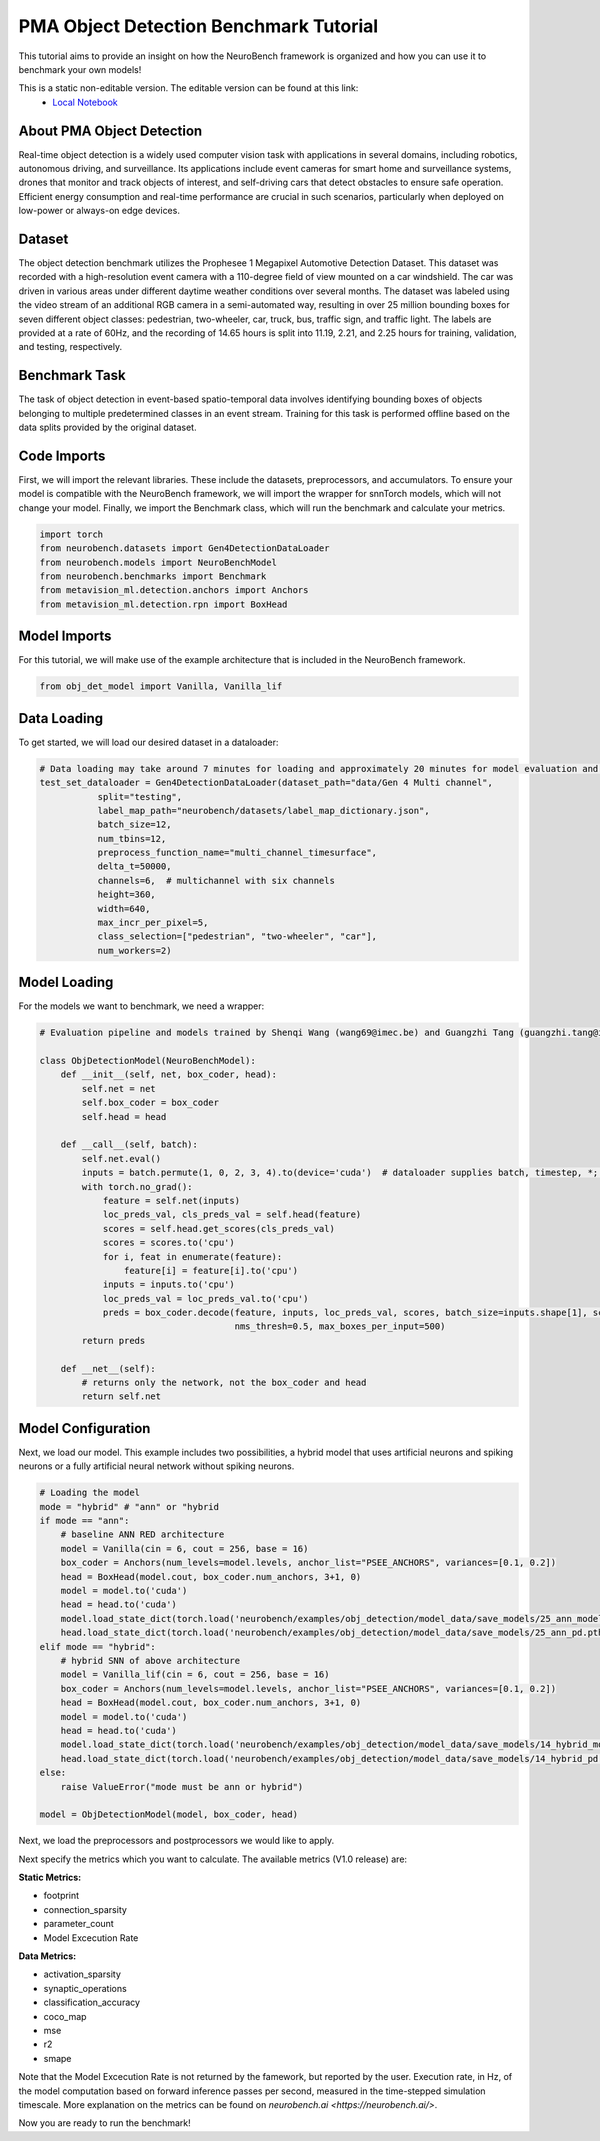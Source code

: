 ===========================================
**PMA Object Detection Benchmark Tutorial**
===========================================

This tutorial aims to provide an insight on how the NeuroBench framework is organized and how you can use it to benchmark your own models!

This is a static non-editable version. The editable version can be found at this link:
 * `Local Notebook <path/to/ipynb_file>`__

**About PMA Object Detection**
------------------------------

Real-time object detection is a widely used computer vision task with applications in several domains, including robotics, autonomous driving, and surveillance. Its applications include event cameras for smart home and surveillance systems, drones that monitor and track objects of interest, and self-driving cars that detect obstacles to ensure safe operation. Efficient energy consumption and real-time performance are crucial in such scenarios, particularly when deployed on low-power or always-on edge devices.

**Dataset**
------------

The object detection benchmark utilizes the Prophesee 1 Megapixel Automotive Detection Dataset. This dataset was recorded with a high-resolution event camera with a 110-degree field of view mounted on a car windshield. The car was driven in various areas under different daytime weather conditions over several months. The dataset was labeled using the video stream of an additional RGB camera in a semi-automated way, resulting in over 25 million bounding boxes for seven different object classes: pedestrian, two-wheeler, car, truck, bus, traffic sign, and traffic light. The labels are provided at a rate of 60Hz, and the recording of 14.65 hours is split into 11.19, 2.21, and 2.25 hours for training, validation, and testing, respectively.

**Benchmark Task**
-------------------

The task of object detection in event-based spatio-temporal data involves identifying bounding boxes of objects belonging to multiple predetermined classes in an event stream. Training for this task is performed offline based on the data splits provided by the original dataset.

**Code Imports**
----------------

First, we will import the relevant libraries. These include the datasets, preprocessors, and accumulators. To ensure your model is compatible with the NeuroBench framework, we will import the wrapper for snnTorch models, which will not change your model. Finally, we import the Benchmark class, which will run the benchmark and calculate your metrics.

.. code:: python

   import torch
   from neurobench.datasets import Gen4DetectionDataLoader
   from neurobench.models import NeuroBenchModel
   from neurobench.benchmarks import Benchmark
   from metavision_ml.detection.anchors import Anchors
   from metavision_ml.detection.rpn import BoxHead

**Model Imports**
------------------

For this tutorial, we will make use of the example architecture that is included in the NeuroBench framework.

.. code:: python

   from obj_det_model import Vanilla, Vanilla_lif

**Data Loading**
----------------

To get started, we will load our desired dataset in a dataloader:

.. code:: python

   # Data loading may take around 7 minutes for loading and approximately 20 minutes for model evaluation and score calculation on a system with an i9-12900KF and an RTX3080.
   test_set_dataloader = Gen4DetectionDataLoader(dataset_path="data/Gen 4 Multi channel",
              split="testing",
              label_map_path="neurobench/datasets/label_map_dictionary.json",
              batch_size=12,
              num_tbins=12,
              preprocess_function_name="multi_channel_timesurface",
              delta_t=50000,
              channels=6,  # multichannel with six channels
              height=360,
              width=640,
              max_incr_per_pixel=5,
              class_selection=["pedestrian", "two-wheeler", "car"],
              num_workers=2)

**Model Loading**
-----------------

For the models we want to benchmark, we need a wrapper:

.. code:: python

   # Evaluation pipeline and models trained by Shenqi Wang (wang69@imec.be) and Guangzhi Tang (guangzhi.tang@imec.nl) at imec.

   class ObjDetectionModel(NeuroBenchModel):
       def __init__(self, net, box_coder, head):
           self.net = net
           self.box_coder = box_coder
           self.head = head

       def __call__(self, batch):
           self.net.eval()
           inputs = batch.permute(1, 0, 2, 3, 4).to(device='cuda')  # dataloader supplies batch, timestep, *; model expects timestep, batch, *
           with torch.no_grad():
               feature = self.net(inputs)
               loc_preds_val, cls_preds_val = self.head(feature)
               scores = self.head.get_scores(cls_preds_val)
               scores = scores.to('cpu')
               for i, feat in enumerate(feature):
                   feature[i] = feature[i].to('cpu')
               inputs = inputs.to('cpu')
               loc_preds_val = loc_preds_val.to('cpu')
               preds = box_coder.decode(feature, inputs, loc_preds_val, scores, batch_size=inputs.shape[1], score_thresh=0.05,
                                        nms_thresh=0.5, max_boxes_per_input=500)
           return preds

       def __net__(self):
           # returns only the network, not the box_coder and head
           return self.net

**Model Configuration**
-----------------------

Next, we load our model. This example includes two possibilities, a hybrid model that uses artificial neurons and spiking neurons or a fully artificial neural network without spiking neurons.

.. code:: python

    # Loading the model
    mode = "hybrid" # "ann" or "hybrid
    if mode == "ann":
        # baseline ANN RED architecture
        model = Vanilla(cin = 6, cout = 256, base = 16)
        box_coder = Anchors(num_levels=model.levels, anchor_list="PSEE_ANCHORS", variances=[0.1, 0.2])
        head = BoxHead(model.cout, box_coder.num_anchors, 3+1, 0)
        model = model.to('cuda')
        head = head.to('cuda')
        model.load_state_dict(torch.load('neurobench/examples/obj_detection/model_data/save_models/25_ann_model.pth',map_location=torch.device('cuda')))
        head.load_state_dict(torch.load('neurobench/examples/obj_detection/model_data/save_models/25_ann_pd.pth',map_location=torch.device('cuda')))
    elif mode == "hybrid":
        # hybrid SNN of above architecture
        model = Vanilla_lif(cin = 6, cout = 256, base = 16)
        box_coder = Anchors(num_levels=model.levels, anchor_list="PSEE_ANCHORS", variances=[0.1, 0.2])
        head = BoxHead(model.cout, box_coder.num_anchors, 3+1, 0)
        model = model.to('cuda')
        head = head.to('cuda')
        model.load_state_dict(torch.load('neurobench/examples/obj_detection/model_data/save_models/14_hybrid_model.pth',map_location=torch.device('cuda')))
        head.load_state_dict(torch.load('neurobench/examples/obj_detection/model_data/save_models/14_hybrid_pd.pth',map_location=torch.device('cuda')))
    else:
        raise ValueError("mode must be ann or hybrid")

    model = ObjDetectionModel(model, box_coder, head)

Next, we load the preprocessors and postprocessors we would like to apply.

.. code:: python
    preprocessors = []
    postprocessors = []

Next specify the metrics which you want to calculate. The available metrics (V1.0 release) are:

**Static Metrics:**

- footprint
- connection_sparsity
- parameter_count
- Model Excecution Rate

**Data Metrics:**

- activation_sparsity
- synaptic_operations
- classification_accuracy
- coco_map
- mse
- r2
- smape

Note that the Model Excecution Rate is not returned by the famework, but reported by the user. Execution rate, in Hz, of the model computation based on forward inference passes per second, measured in the time-stepped simulation timescale. More explanation on the metrics can be found on `neurobench.ai <https://neurobench.ai/>`. 

.. code:: python
    static_metrics = ["model_size", "connection_sparsity"]
    workload_metrics = ["COCO_mAP"]

Now you are ready to run the benchmark!

.. code:: python
    benchmark = Benchmark(model, test_set_dataloader, preprocessors, postprocessors, [static_metrics, workload_metrics])
    results = benchmark.run()
    print(results)